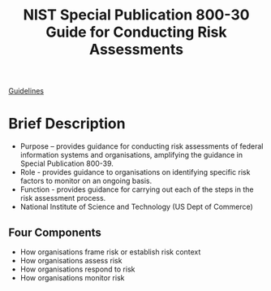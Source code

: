 :PROPERTIES:
:ID:       fc4b6cb0-7c3c-47ef-a716-b857bbfd1921
:END:
#+title: NIST Special Publication 800-30 Guide for Conducting Risk Assessments

[[file:nistspecialpublication800-30r1.pdf][Guidelines]]

* Brief Description
 - Purpose – provides guidance for conducting risk assessments of federal information systems and organisations, amplifying the guidance in Special Publication 800-39.
 - Role - provides guidance to organisations on identifying specific risk factors to monitor on an ongoing basis.
 - Function - provides guidance for carrying out each of the steps in the risk assessment process.
 - National Institute of Science and Technology (US Dept of Commerce)

** Four Components

 - How organisations frame risk or establish risk context
 - How organisations assess risk
 - How organisations respond to risk
 - How organisations monitor risk
